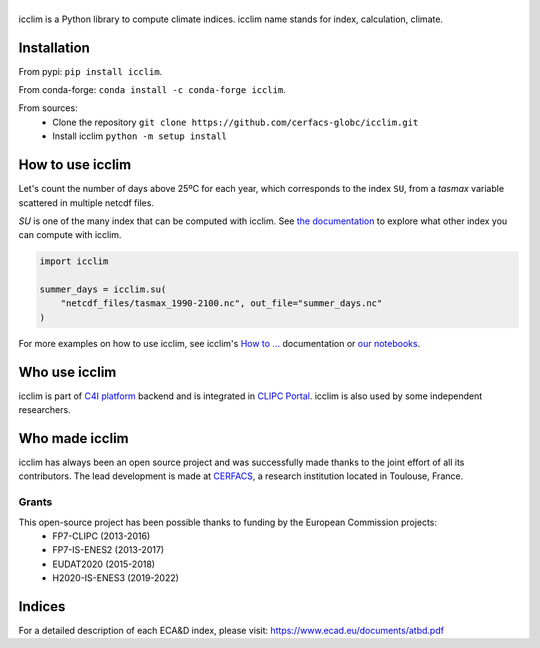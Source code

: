 |logo|
======

|build| |pypi| |black| |docs| |conda| |coverage| |doi|

icclim is a Python library to compute climate indices.
icclim name stands for index, calculation, climate.

Installation
------------

From pypi: ``pip install icclim``.

From conda-forge: ``conda install -c conda-forge icclim``.

From sources:
    - Clone the repository ``git clone https://github.com/cerfacs-globc/icclim.git``
    - Install icclim ``python -m setup install``

How to use icclim
-----------------

Let's count the number of days above 25ºC for each year, which corresponds to the index ``SU``, from a `tasmax` variable scattered in multiple netcdf files.

`SU` is one of the many index that can be computed with icclim. See `the documentation <https://icclim.readthedocs.io/en/latest/explanation/climate_indices.html#icclim-capabilities>`_ to explore what other index you can compute with icclim.

.. code-block:: python

    import icclim

    summer_days = icclim.su(
        "netcdf_files/tasmax_1990-2100.nc", out_file="summer_days.nc"
    )

For more examples on how to use icclim, see icclim's `How to ... <https://icclim.readthedocs.io/en/latest/how_to/index.html>`_ documentation or
`our notebooks <https://gitlab.com/is-enes-cdi-c4i/notebooks/-/tree/master/>`_.


Who use icclim
--------------

icclim is part of `C4I platform <https://dev.climate4impact.eu>`_ backend and is integrated in `CLIPC Portal <http://www.clipc.eu>`_.
icclim is also used by some independent researchers.


Who made icclim
---------------

icclim has always been an open source project and was successfully made thanks to the joint effort of all its contributors.
The lead development is made at `CERFACS <https://cerfacs.fr/en/>`_, a research institution located in Toulouse, France.

Grants
~~~~~~

This open-source project has been possible thanks to funding by the European Commission projects:
    - FP7-CLIPC (2013-2016)
    - FP7-IS-ENES2 (2013-2017)
    - EUDAT2020 (2015-2018)
    - H2020-IS-ENES3 (2019-2022)


Indices
-------
For a detailed description of each ECA&D index, please visit: https://www.ecad.eu/documents/atbd.pdf

..
  Pytest Coverage Comment:Begin

.. |coverage| image:: https://img.shields.io/badge/Coverage-92%25-brightgreen.svg
        :target: https://github.com/cerfacs-globc/icclim/blob/master/README.rst#code-coverage
        :alt: Code coverage

..
  Pytest Coverage Comment:End


.. |docs| image:: https://readthedocs.org/projects/icclim/badge/?version=latest
        :target: https://icclim.readthedocs.io/en/latest/?badge=latest
        :alt: Documentation Status

.. |black| image:: https://img.shields.io/badge/code%20style-black-000000.svg
        :target: https://github.com/python/black
        :alt: Python Black

.. |pypi| image:: https://img.shields.io/pypi/v/icclim.svg
        :target: https://pypi.python.org/pypi/icclim
        :alt: Python Package Index Build

.. |build| image:: https://github.com/cerfacs-globc/icclim/actions/workflows/ci.yml/badge.svg?branch=master
        :target: https://github.com/cerfacs-globc/icclim/actions/workflows/ci.yml
        :alt: Build Status

.. |conda| image:: https://img.shields.io/conda/vn/conda-forge/icclim.svg
        :target: https://anaconda.org/conda-forge/icclim
        :alt: Conda-forge Build Version

.. |doi| image:: https://zenodo.org/badge/15936714.svg
        :target: https://zenodo.org/badge/latestdoi/15936714
        :alt: D.O.I link

.. |logo| image:: https://github.com/cerfacs-globc/icclim/raw/master/doc/source/_static/logo_icclim_colored__displayed.svg
        :target: https://github.com/cerfacs-globc/icclim
        :alt: icclim
        :width: 200px

